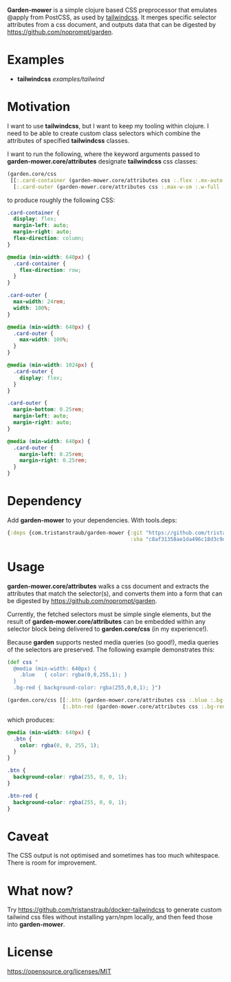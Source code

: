 *Garden-mower* is a simple clojure based CSS preprocessor that emulates @apply from PostCSS, as used by [[https://tailwindcss.com/][tailwindcss]]. It merges specific selector attributes from a css document, and outputs data that can be digested by [[https://github.com/noprompt/garden]].

* Examples

- *tailwindcss* [[examples/tailwind]]

* Motivation

I want to use *tailwindcss*, but I want to keep my tooling within clojure. I need to be able to
create custom class selectors which combine the attributes of specified *tailwindcss* classes.

I want to run the following, where the keyword arguments passed to *garden-mower.core/attributes* designate *tailwindcss* css classes:

#+BEGIN_SRC clojure
  (garden.core/css
   [[:.card-container (garden-mower.core/attributes css :.flex :.mx-auto :.flex-col :.sm:flex-row)]
    [:.card-outer (garden-mower.core/attributes css :.max-w-sm :.w-full :.sm:max-w-full :.lg:flex :.mb-1 :.mx-auto :.sm:mx-1)]])
#+END_SRC

to produce roughly the following CSS:

#+BEGIN_SRC css
.card-container {
  display: flex;
  margin-left: auto;
  margin-right: auto;
  flex-direction: column;
}

@media (min-width: 640px) {
  .card-container {
    flex-direction: row;
  }
}

.card-outer {
  max-width: 24rem;
  width: 100%;
}

@media (min-width: 640px) {
  .card-outer {
    max-width: 100%;
  }
}

@media (min-width: 1024px) {
  .card-outer {
    display: flex;
  }
}

.card-outer {
  margin-bottom: 0.25rem;
  margin-left: auto;
  margin-right: auto;
}

@media (min-width: 640px) {
  .card-outer {
    margin-left: 0.25rem;
    margin-right: 0.25rem;
  }
}
#+END_SRC

* Dependency

Add *garden-mower* to your dependencies. With tools.deps:

#+BEGIN_SRC clojure
  {:deps {com.tristanstraub/garden-mower {:git "https://github.com/tristanstraub/garden-mower"
                                          :sha "c8af31358ae1da496c18d3c9d2a35d049611d5f8"}}}
#+END_SRC

* Usage

*garden-mower.core/attributes* walks a css document and extracts the attributes that match the selector(s), and converts them into a form that can be digested by [[https://github.com/noprompt/garden]].

Currently, the fetched selectors must be simple single elements, but the result of *garden-mower.core/attributes* can be embedded within any selector block being delivered to *garden.core/css* (in my experience!).

Because *garden* supports nested media queries (so good!), media queries of the selectors are preserved. The following example demonstrates this:

#+BEGIN_SRC clojure
  (def css "
    @media (min-width: 640px) {
      .blue   { color: rgba(0,0,255,1); }
    }
    .bg-red { background-color: rgba(255,0,0,1); }")

  (garden.core/css [[:.btn (garden-mower.core/attributes css :.blue :.bg-red)]
                    [:.btn-red (garden-mower.core/attributes css :.bg-red)]])
#+END_SRC

which produces:

#+BEGIN_SRC css
@media (min-width: 640px) {
  .btn {
    color: rgba(0, 0, 255, 1);
  }
}

.btn {
  background-color: rgba(255, 0, 0, 1);
}

.btn-red {
  background-color: rgba(255, 0, 0, 1);
}
#+END_SRC

* Caveat

The CSS output is not optimised and sometimes has too much whitespace. There is room for improvement.

* What now?

Try [[https://github.com/tristanstraub/docker-tailwindcss]] to generate custom tailwind css files without
installing yarn/npm locally, and then feed those into *garden-mower*.

* License

https://opensource.org/licenses/MIT
